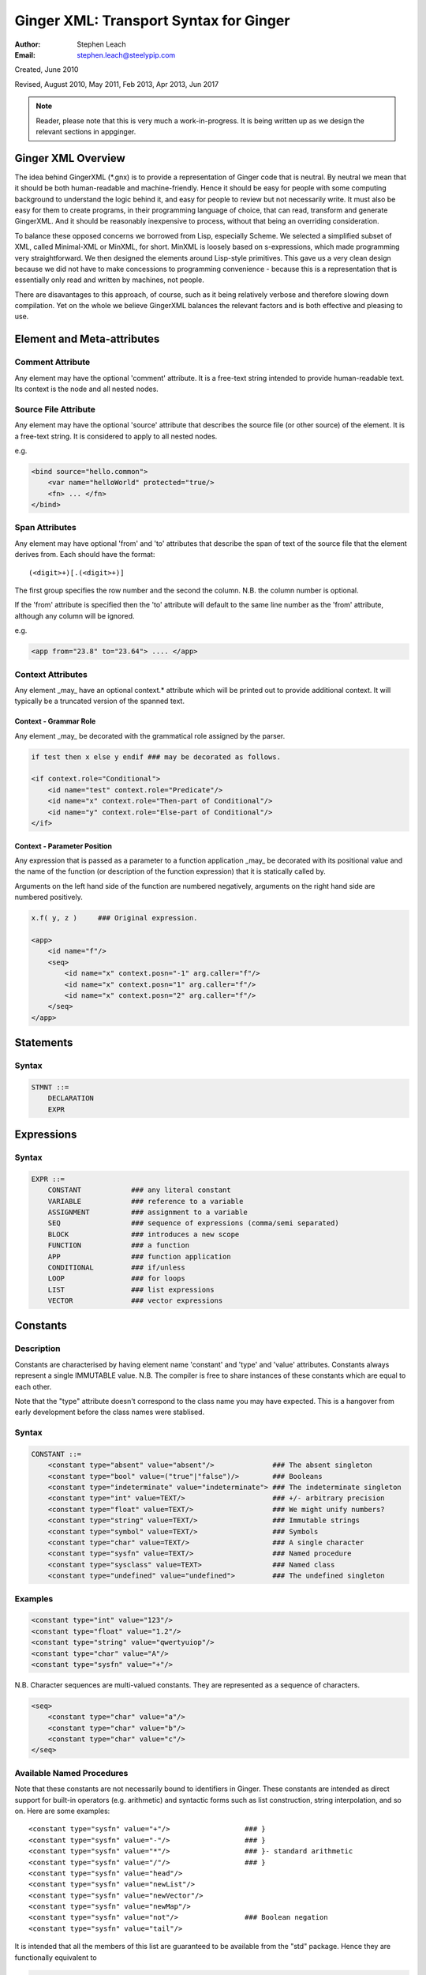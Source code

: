 %%%%%%%%%%%%%%%%%%%%%%%%%%%%%%%%%%%%%%%
Ginger XML: Transport Syntax for Ginger
%%%%%%%%%%%%%%%%%%%%%%%%%%%%%%%%%%%%%%%
:Author:    Stephen Leach
:Email:     stephen.leach@steelypip.com

Created, June 2010

Revised, August 2010, May 2011, Feb 2013, Apr 2013, Jun 2017


.. note:: Reader, please note that this is very much a work-in-progress. It is being written up as we design the relevant sections in appginger.

================================================================================
Ginger XML Overview
================================================================================

The idea behind GingerXML (\*.gnx) is to provide a representation of Ginger code that is neutral. By neutral we mean that it should be both human-readable and machine-friendly. Hence it should be easy for people with some computing background to understand the logic behind it, and easy for people to review but not necessarily write. It must also be easy for them to create programs, in their programming language of choice, that can read, transform and generate GingerXML. And it should be reasonably inexpensive to process, without that being an overriding consideration.

To balance these opposed concerns we borrowed from Lisp, especially Scheme. We selected a simplified subset of XML, called Minimal-XML or MinXML, for short. MinXML is loosely based on s-expressions, which made programming very straightforward. We then designed the elements around Lisp-style primitives. This gave us a very clean design because we did not have to make concessions to programming convenience - because this is a representation that is essentially only read and written by machines, not people. 

There are disavantages to this approach, of course, such as it being relatively verbose and therefore slowing down compilation. Yet on the whole we believe GingerXML balances the relevant factors and is both effective and pleasing to use.

================================================================================
Element and Meta-attributes
================================================================================

Comment Attribute
-----------------
Any element may have the optional 'comment' attribute. It is a free-text 
string intended to provide human-readable text. Its context is the node and 
all nested nodes.

Source File Attribute
---------------------
Any element may have the optional 'source' attribute that describes the source 
file (or other source) of the element. It is a free-text string. It is 
considered to apply to all nested nodes.

e.g.

.. code-block:: text

    <bind source="hello.common">
        <var name="helloWorld" protected="true/>
        <fn> ... </fn>
    </bind>

Span Attributes
---------------

Any element may have optional 'from' and 'to' attributes that describe the span 
of text of the source file that the element derives from. Each should have 
the format::
    
    (<digit>+)[.(<digit>+)] 
        
The first group specifies the row number and the second the column.
N.B. the column number is optional.

If the 'from' attribute is specified then the 'to' attribute will default
to the same line number as the 'from' attribute, although any column will
be ignored.

e.g.

.. code-block:: text

    <app from="23.8" to="23.64"> .... </app>
    
Context Attributes
------------------
Any element _may_ have an optional context.* attribute which will be printed
out to provide additional context. It will typically be a truncated version
of the spanned text.

Context - Grammar Role
......................
Any element _may_ be decorated with the grammatical role assigned by the parser.

.. code-block:: text

    if test then x else y endif ### may be decorated as follows.

    <if context.role="Conditional">
        <id name="test" context.role="Predicate"/>
        <id name="x" context.role="Then-part of Conditional"/>
        <id name="y" context.role="Else-part of Conditional"/>
    </if>

Context - Parameter Position
............................

Any expression that is passed as a parameter to a function application _may_ be decorated with its positional value and the name of the function (or description of the function expression) that it is statically called by. 

Arguments on the left hand side of the function are numbered negatively, arguments on the right hand side are numbered positively.

.. code-block:: text

    x.f( y, z )     ### Original expression.

    <app>
        <id name="f"/>
        <seq>
            <id name="x" context.posn="-1" arg.caller="f"/>
            <id name="x" context.posn="1" arg.caller="f"/>
            <id name="x" context.posn="2" arg.caller="f"/>
        </seq>
    </app>


================================================================================
Statements
================================================================================

Syntax
------

.. code-block:: text

    STMNT ::=
        DECLARATION
        EXPR

================================================================================
Expressions
================================================================================

Syntax
------

.. code-block:: text

    EXPR ::=
        CONSTANT            ### any literal constant
        VARIABLE            ### reference to a variable
        ASSIGNMENT          ### assignment to a variable
        SEQ                 ### sequence of expressions (comma/semi separated)
        BLOCK               ### introduces a new scope
        FUNCTION            ### a function
        APP                 ### function application
        CONDITIONAL         ### if/unless
        LOOP                ### for loops
        LIST                ### list expressions
        VECTOR              ### vector expressions
    

================================================================================
Constants
================================================================================

Description
-----------

Constants are characterised by having element name 'constant' and 'type' 
and 'value' attributes. Constants always
represent a single IMMUTABLE value. N.B. The compiler is free to share 
instances of these constants which are equal to each other. 

Note that the "type" attribute doesn't correspond to the class name you may have expected. This is a hangover from early development before the class names were stablised.

Syntax
------

.. code-block:: text

    CONSTANT ::=
        <constant type="absent" value="absent"/>              ### The absent singleton
        <constant type="bool" value=("true"|"false")/>        ### Booleans
        <constant type="indeterminate" value="indeterminate"> ### The indeterminate singleton
        <constant type="int" value=TEXT/>                     ### +/- arbitrary precision
        <constant type="float" value=TEXT/>                   ### We might unify numbers?
        <constant type="string" value=TEXT/>                  ### Immutable strings
        <constant type="symbol" value=TEXT/>                  ### Symbols
        <constant type="char" value=TEXT/>                    ### A single character
        <constant type="sysfn" value=TEXT/>                   ### Named procedure
        <constant type="sysclass" value=TEXT>                 ### Named class
        <constant type="undefined" value="undefined">         ### The undefined singleton

        
    
Examples
--------

.. code-block:: xml

    <constant type="int" value="123"/>
    <constant type="float" value="1.2"/>
    <constant type="string" value="qwertyuiop"/>    
    <constant type="char" value="A"/>
    <constant type="sysfn" value="+"/>
    
N.B. Character sequences are multi-valued constants. They are represented as
a sequence of characters.

.. code-block:: xml

    <seq>
        <constant type="char" value="a"/>
        <constant type="char" value="b"/>
        <constant type="char" value="c"/>
    </seq>
    

Available Named Procedures
--------------------------

Note that these constants are not necessarily bound to identifiers in Ginger. 
These constants are intended as direct support for built-in operators (e.g.
arithmetic) and syntactic forms such as list construction, string interpolation, 
and so on. Here are some examples::

    <constant type="sysfn" value="+"/>                  ### }
    <constant type="sysfn" value="-"/>                  ### }
    <constant type="sysfn" value="*"/>                  ### }- standard arithmetic
    <constant type="sysfn" value="/"/>                  ### }
    <constant type="sysfn" value="head"/>
    <constant type="sysfn" value="newList"/>
    <constant type="sysfn" value="newVector"/>
    <constant type="sysfn" value="newMap"/>             
    <constant type="sysfn" value="not"/>                ### Boolean negation
    <constant type="sysfn" value="tail"/>
    
It is intended that all the members of this list are guaranteed to be
available from the "std" package. Hence they are functionally equivalent to

.. code-block:: xml

    <id name=NAME def.pkg="ginger.library"/>


Furthermore, it is important to note that these constants do not have to be implemented efficiently. Compiler writers are permitted to implement these as lambda forms. For example a system function 'foo' of 1 argument might be implemented like this:

.. code-block:: text

    ### permitted possible implementation of unary sysfn called 'foo' 
    <fn title="foo">
        <var name=”x”/>
        <sysapp name="foo">
            <id name=”x”/>
        </sysapp>
    </fn>

In particular it is explicitly permitted that each use of a sysfn _may_ return a different object.

Available Named Classes
-----------------------

There is a built-in class for every type of built-in value, although they are
not necessarily bound to identifiers in Ginger. Examples::

    <constant type="sysclass" value="Absent"/>          ### class for absent
    <constant type="sysclass" value="Bool"/>            ### class for true & false
    <constant type="sysclass" value="Small"/>           ### class for 'small' integers
    <constant type="sysclass" value="Double"/>          ### class for doubles
    <constant type="sysclass" value="String"/>          ### class for strings
    <constant type="sysclass" value="Char"/>            ### class for characters
    <constant type="sysclass" value="Nil"/>             ### class for nil
    <constant type="sysclass" value="Pair"/>            ### class for list pairs
    <constant type="sysclass" value="Vector"/>          ### class for vectors
    <constant type="sysclass" value="Class"/>           ### class for classes

Note that classes are not exactly he same as types. All function objects share
the same class but may have entirely different types.

    
================================================================================
Variable Reference
================================================================================

Notes: We have to add in name qualification e.g. nicknames. We also should consider
a way of allocating local variables guaranteed never to clash with local
variables created by the programmer. Maybe have an extra hidden dimension on 
names??

Note: there are three ways by which a global variable might be referred by.
 1. A qualified reference, using the alias attribute
 2. An unqualified reference, using the enc.pkg (enclosing package) attribute
 3. An absolute reference, using the def.pkg (defining package) attribute

Syntax
------

.. code-block:: text

    VARIABLE ::=
        <id name=NAME 
            [enc.pkg=PACKAGE_NAME ]
            [def.pkg=PACKAGE_NAME | alias=NICKNAME   ]
        />


================================================================================
Assignments
================================================================================

Description
-----------
N.B. Assignment runs from left-to-right, not following the usual convention. The destination expression may be a complex assignable expression.

Syntax
------

.. code-block:: xml

    <set> SRC_EXPR DST_EXPR </set>

================================================================================
Sequences & Blocks
================================================================================

Overview
--------

Sequences are used to create a sequence of expressions. Blocks are sequences with the additional property that they introduce a new scope. 

Syntax
------

.. code-block:: xml

    SEQ ::=
        <seq> EXPR* </seq>
    BLOCK ::=
        <block> EXPR* </block>

    
================================================================================
Function Applications
================================================================================

Syntax
------

.. code-block:: xml

    APP ::=
        <app> EXPR EXPR </app>       
        <sysapp name=NAME> EXPR* </sysapp> 
                                            

SysApps
-------
SysApp's are invocations of the built-in functions. Each built-in function is named and can be referred to via

    * <sysapp name=NAME> EXPR* </sysapp>, which compiles into a function call
    * <constant type="sysfn" name=NAME/>, which will compile into a function object
    * <id def.pkg="ginger.library" name=NAME/>, which will compile into a variable
      that references a function object.

Of these three methods, only the direct function call is guaranteed to be efficient. The other two forms are permitted to be relatively inefficient. In support of this, the compiler writer is allowed to make reasonable assumptions to help performance e.g. the call may be inlined, 
computed at compile-time, overflow checking may be deferred until the end of the parent block, no debug information may be available, the garbage collector may be blocked, and so on. 

Note that it is also guaranteed that direct calls of sysfns will be as efficient as sysapps.

.. code-block:: text

    ### This form will be treated as a sysapp.
    <app><sysfn value="foo"/> ... </app>

Effectively it turns into

.. code-block:: text

    <sysapp name="foo"> ... </sysapp>

See `sysapps in detail`_ for more information.

.. _`sysapps in detail`: ../help/sysapp.html



================================================================================
Conditionals
================================================================================

Notes: In progress - I am designing these as multi-part ``if/then/elseif/../else/endif``
forms. This means they are an easy target for compiling switches. Short
circuits need to be fleshed out.

Syntax
------

.. code-block:: text

    CONDITIONAL ::=
        <if> ( IF_PART THEN_PART )*  [ELSE_PART] </if>
        <and> EXPR* </and>
        <or> EXPR* </or>
        <absand> EXPR* </absand>                          ### &&
        <absor> EXPR* </absor>                            ### ||
        
    IF_PART ::= EXPR
    THEN_PART ::= EXPR
    ELSE_PART ::= EXPR

.. code-block:: text

    SWITCH ::=
        <switch> VALUE_PART ( CASE_VALUE CASE_BODY )* [ ELSE_PART ] </switch>

    VALUE_PART ::= EXPR
    CASE_VALUE ::= EXPR 
    CASE_BODY  ::= EXPR
    ELSE_PART  ::= EXPR



================================================================================
List Expressions
================================================================================

Description
-----------

Lists are implemented as singly linked chains. The list syntax is a shorthand for calling the 'newList' function. The lists that are constructed are guaranteed to be immutable and may or may not share. The empty list 'nil' is guaranteed to be a unique object.

Syntax
------

.. code-block:: text

    LIST ::= <list> EXPR* </list>

================================================================================
Vector Expressions
================================================================================

Description
-----------

Vectors are implemented as contiguous arrays. The vector syntax is a shorthand for calling the 'newVector' function. The vectors that are constructed are guaranteed to be immutable and may or may not share. 

Syntax
------

.. code-block:: text

    VECTOR ::= <vector> EXPR* </vector>

================================================================================
For Loops
================================================================================

Overview
--------

In Ginger, looping is unified with the process of finding the solutions of a 
query, so all of the expressive work is carried out by the query. For
each solution of the query a new set of bindings is made to the variables of
the query.

Queries are designed so that the familiar loops can all be easily composed
and all work in the expected way. As an example, iterating a variable n
from A to B becomes:

.. code-block:: XML

    <for>
        <do>
            <from>
                <var name="n"/>
                <var name="A"/>
                <var name="B"/>
            </from>
            THE BODY OF THE LOOP
        </do>
    </for>



Syntax
------

.. code-block:: text

    LOOP ::= <for> QUERY </for>


================================================================================
Queries
================================================================================

Overview
--------
Queries are a signature feature of Ginger. They represent multiple alternative
bindings to a set of variables and, as such, are a match-based generalisation of 
assignment.

Syntax
------

.. code-block:: text

    QUERY ::= 
        <bind> PATTERN EXPR </bind>
        <from> PATTERN FROM_EXPR [ BY_EXPR [ TO_EXPR ] ] </from>
        <in> PATTERN EXPR </in>
        <do> QUERY EXPR </do>
        <cross> QUERY QUERY </cross>
        <zip> QUERY QUERY </zip>
        <while> QUERY EXPR </while>
        <ok /> 
        <fail />
        <once />

bind
----
The bind element is described in the section on Declarations and Patterns. It
corresponds to a simple match between a pattern and an expression.

from
----
The from element binds the pattern successively to the numbers in the 
inclusive range FROM_EXPR to TO_EXPR (default +infinity) in increments of 
BY_EXPR (default 1).

in
--
The in element binds the pattern successively to the members of the 
iterable value computed by EXPR.

do
--
The do element runs EXPR each time a solution is found for QUERY.

cross
-----
The cross element combines two queries together finding their cross-product.
The combined set of solutions is the set of solutions of the right hand
query in the context of the left hand query. The right hand query may assume
that the variables of the left hand query are bound (but not vice versa).

zip
---
The zip elements combines two queries together in parallel. Unlike the cross
element, the subqueries share no bindings. 

ok, fail, once
--------------
The ``ok`` element is an atomic query that always succeeds without
binding any variables, ``fail`` never succeeds and ``once`` succeeds only
once. All three can be simulated by the ``from`` element.

================================================================================
Declarations and Patterns 
================================================================================

Overview
--------

Declarations match a pattern with an expression - patterns being limited 
expressions that contain pattern variables. N.B. The intention is to fit
this to the pattern/query proposal.

.. code-block:: text

    <bind>
        PATTERN
        EXPR
    </bind>

Syntax
------

.. code-block:: text

    <bind>
        PATTERN
        EXPR
    </bind>

A PATTERN is any of the following

.. code-block:: text

    PATTERN ::= PATTERN_VAR | PATTERN_ANON | PATTERN_SEQ | PATTERN_APP | PATTERN_CONST
        
    PATTERN_VAR ::=
        <var 
            name=NAME 
            [(match|type)=TYPE_EXPR] 
            [protected=BOOL] 
            [enc.pkg=PACKAGE_NAME]
            [def.pkg=PACKAGE_NAME |
             qualifier=ALIAS_NAME ]
            ( (tag0|tag1|..)=TAG_VALUE )* 
        />

    PATTERN_ANON ::=
        <var/>

.. note::  Qualifier or alias? We have some terminological confusion from different rounds of discussion being exposed.

.. code-block:: text

    PATTERN_SEQ ::=
        <seq> PATTERN* </seq>
            
    PATTERN_CONST ::=
        EXPR
    
    PATTERN_APP ::=
        <app> EXPR PATTERN </app>
        


.. note:: At the time of writing we have not implemented PATTERN_CONST or PATTERN_APP.

Pattern Variables
-----------------
These are the most basic and familiar types of pattern. They introduce an optionally typed variable. The protected attribute plays the same role as in Pop-11, protecting the variable from assignment (n.b. this is shallow rather than deep protection.)

``name=NAME`` The "name" attribute is optional. If it is omitted then it is an anonymous variable.

``type=TYPE_EXPR`` The type-check will be made BEFORE assignment  and a failed type-check will generate an error.

``match=TYPE_EXPR`` The type-check is made BEFORE the assignment and failure will cause the matcher to backtrack.

``protected=BOOL`` If “true” variable is protected against subsequent  assignments. Generated by val and define declarations. If “false” the variable may be assigned to. If omitted the default is “true”. 

Top level variables may also be given tags and package qualifiers. 

``tagN=TAG_VALUE`` Tags the variable.

``qualifier=ALIAS`` The name is qualified by an import alias.

``pkg=PACKAGE_NAME`` The package name is an absolute reference to a package.

Comment! Qualifier or alias!

Note: we also need to cope with forward declarations.

As a Query
----------
A bind declaration is a type of query that either fails or succeeds once. 
In particular this loop would execute precisely once:

.. code-block:: text

    <for>
        <bind>
            <var name="foo"/>
            <absent value="absent"/>
        </bind>
        STATEMENTS
    </for>


Examples
--------

.. code-block:: text

    ### Note that var/val introduces a query in Ginger. The '=' operator
    ### is a query operator whose LHS is a pattern. Identifiers are
    ### parsed as pattern-variables within a pattern, taking on the
    ### default protection of the var/val.
    var x = 99;
    <bind><var name="x"/><constant type="int" value="99"/></bind>
        
    ### The identifiers can given overrides for protection or type.
    val [ x, var y, z : bool ] = f();
    <bind>
        <app>
            <id name="newList">
            <seq>
                <var name="x" protected="true"/>
                <var name="y" protected="false"/>
                <var name="z" type="bool" protected="true"/>
            </seq>
        </app>
        <app><id name="f"/></app>
    </bind>
        
    ### Ensure that p returns a single value which is an integer.
    val _ : int = p();      
    <bind>
        <var type="int" protected="true"/>
        <app><id name="p"/></app>       
    </bind>
        
    ### The 'define' form also introduces an implicit PATTERN = EXPR
    ### bindings where EXPR will be the arguments to the function.
    define K( x )( y ) => x enddefine;
    <bind><var name="K"/><fn name="K"><var name="x"/><fn><var name="y"/><id name="x"/></fn></fn></bind>



================================================================================
Packages and Imports
================================================================================

.. note:: This section did not reflect the current implementation and needs further discussion. In practice the fetchgnx tool discharges the packages and imports before the Ginger Virtual Machine gets to see them. As a consequence it has been moved aside to `Packages and Imports`_.

.. _`Packages and Imports`: ../help/packages_and_imports.html
